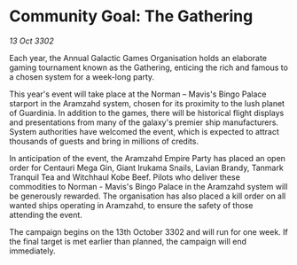 * Community Goal: The Gathering

/13 Oct 3302/

Each year, the Annual Galactic Games Organisation holds an elaborate gaming tournament known as the Gathering, enticing the rich and famous to a chosen system for a week-long party. 

This year's event will take place at the Norman – Mavis's Bingo Palace starport in the Aramzahd system, chosen for its proximity to the lush planet of Guardinia. In addition to the games, there will be historical flight displays and presentations from many of the galaxy's premier ship manufacturers. System authorities have welcomed the event, which is expected to attract thousands of guests and bring in millions of credits. 

In anticipation of the event, the Aramzahd Empire Party has placed an open order for Centauri Mega Gin, Giant Irukama Snails, Lavian Brandy, Tanmark Tranquil Tea and Witchhaul Kobe Beef. Pilots who deliver these commodities to Norman - Mavis's Bingo Palace in the Aramzahd system will be generously rewarded. The organisation has also placed a kill order on all wanted ships operating in Aramzahd, to ensure the safety of those attending the event. 

The campaign begins on the 13th October 3302 and will run for one week. If the final target is met earlier than planned, the campaign will end immediately.